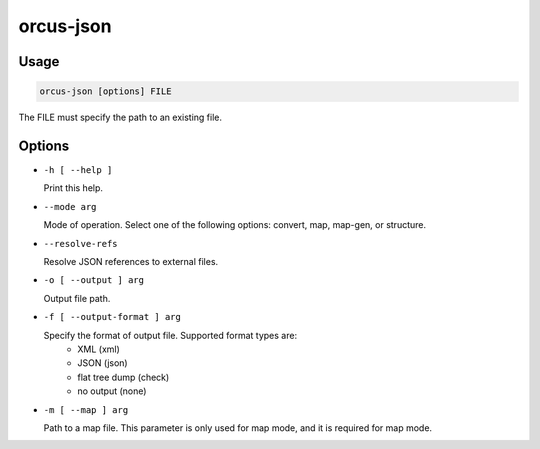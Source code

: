 orcus-json
==========

Usage
-----

.. code-block::

   orcus-json [options] FILE

The FILE must specify the path to an existing file.

Options
-------

- ``-h [ --help ]``

  Print this help.

- ``--mode arg``

  Mode of operation. Select one of the following options: convert, map, map-gen, or structure.

- ``--resolve-refs``

  Resolve JSON references to external files.

- ``-o [ --output ] arg``

  Output file path.

- ``-f [ --output-format ] arg``

  Specify the format of output file. Supported format types are:
    - XML (xml)
    - JSON (json)
    - flat tree dump (check)
    - no output (none)

- ``-m [ --map ] arg``

  Path to a map file. This parameter is only used for map mode, and it is required for map mode.

